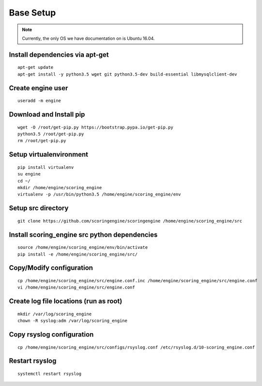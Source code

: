 Base Setup
----------
.. note:: Currently, the only OS we have documentation on is Ubuntu 16.04.

Install dependencies via apt-get
^^^^^^^^^^^^^^^^^^^^^^^^^^^^^^^^
::

  apt-get update
  apt-get install -y python3.5 wget git python3.5-dev build-essential libmysqlclient-dev

Create engine user
^^^^^^^^^^^^^^^^^^
::

  useradd -m engine

Download and Install pip
^^^^^^^^^^^^^^^^^^^^^^^^
::

  wget -O /root/get-pip.py https://bootstrap.pypa.io/get-pip.py
  python3.5 /root/get-pip.py
  rm /root/get-pip.py

Setup virtualenvironment
^^^^^^^^^^^^^^^^^^^^^^^^
::

  pip install virtualenv
  su engine
  cd ~/
  mkdir /home/engine/scoring_engine
  virtualenv -p /usr/bin/python3.5 /home/engine/scoring_engine/env

Setup src directory
^^^^^^^^^^^^^^^^^^^
::

  git clone https://github.com/scoringengine/scoringengine /home/engine/scoring_engine/src

Install scoring_engine src python dependencies
^^^^^^^^^^^^^^^^^^^^^^^^^^^^^^^^^^^^^^^^^^^^^^
::

  source /home/engine/scoring_engine/env/bin/activate
  pip install -e /home/engine/scoring_engine/src/

Copy/Modify configuration
^^^^^^^^^^^^^^^^^^^^^^^^^
::

  cp /home/engine/scoring_engine/src/engine.conf.inc /home/engine/scoring_engine/src/engine.conf
  vi /home/engine/scoring_engine/src/engine.conf

Create log file locations (run as root)
^^^^^^^^^^^^^^^^^^^^^^^^^^^^^^^^^^^^^^^
::

  mkdir /var/log/scoring_engine
  chown -R syslog:adm /var/log/scoring_engine

Copy rsyslog configuration
^^^^^^^^^^^^^^^^^^^^^^^^^^
::

  cp /home/engine/scoring_engine/src/configs/rsyslog.conf /etc/rsyslog.d/10-scoring_engine.conf

Restart rsyslog
^^^^^^^^^^^^^^^
::

  systemctl restart rsyslog
